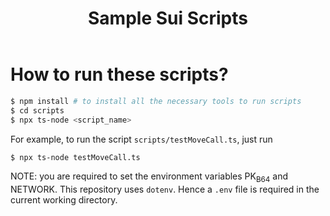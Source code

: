 #+title: Sample Sui Scripts

* How to run these scripts?

#+begin_src sh
  $ npm install # to install all the necessary tools to run scripts
  $ cd scripts
  $ npx ts-node <script_name>
#+end_src

For example, to run the script ~scripts/testMoveCall.ts~, just run

#+begin_src sh
  $ npx ts-node testMoveCall.ts
#+end_src

NOTE: you are required to set the environment variables PK_B64 and NETWORK. This repository uses ~dotenv~. Hence a ~.env~ file is required in the current working directory.
